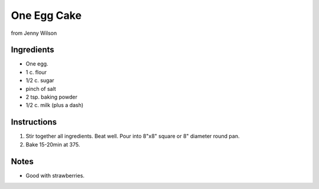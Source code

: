 One Egg Cake
============

from Jenny Wilson

Ingredients
-----------

* One egg.
* 1 c. flour
* 1/2 c. sugar
* pinch of salt
* 2 tsp. baking powder
* 1/2 c. milk (plus a dash)

Instructions
------------

#. Stir together all ingredients. Beat well. Pour into 8"x8" square or 8" diameter round pan.
#. Bake 15-20min at 375.

Notes
-----
* Good with strawberries.
